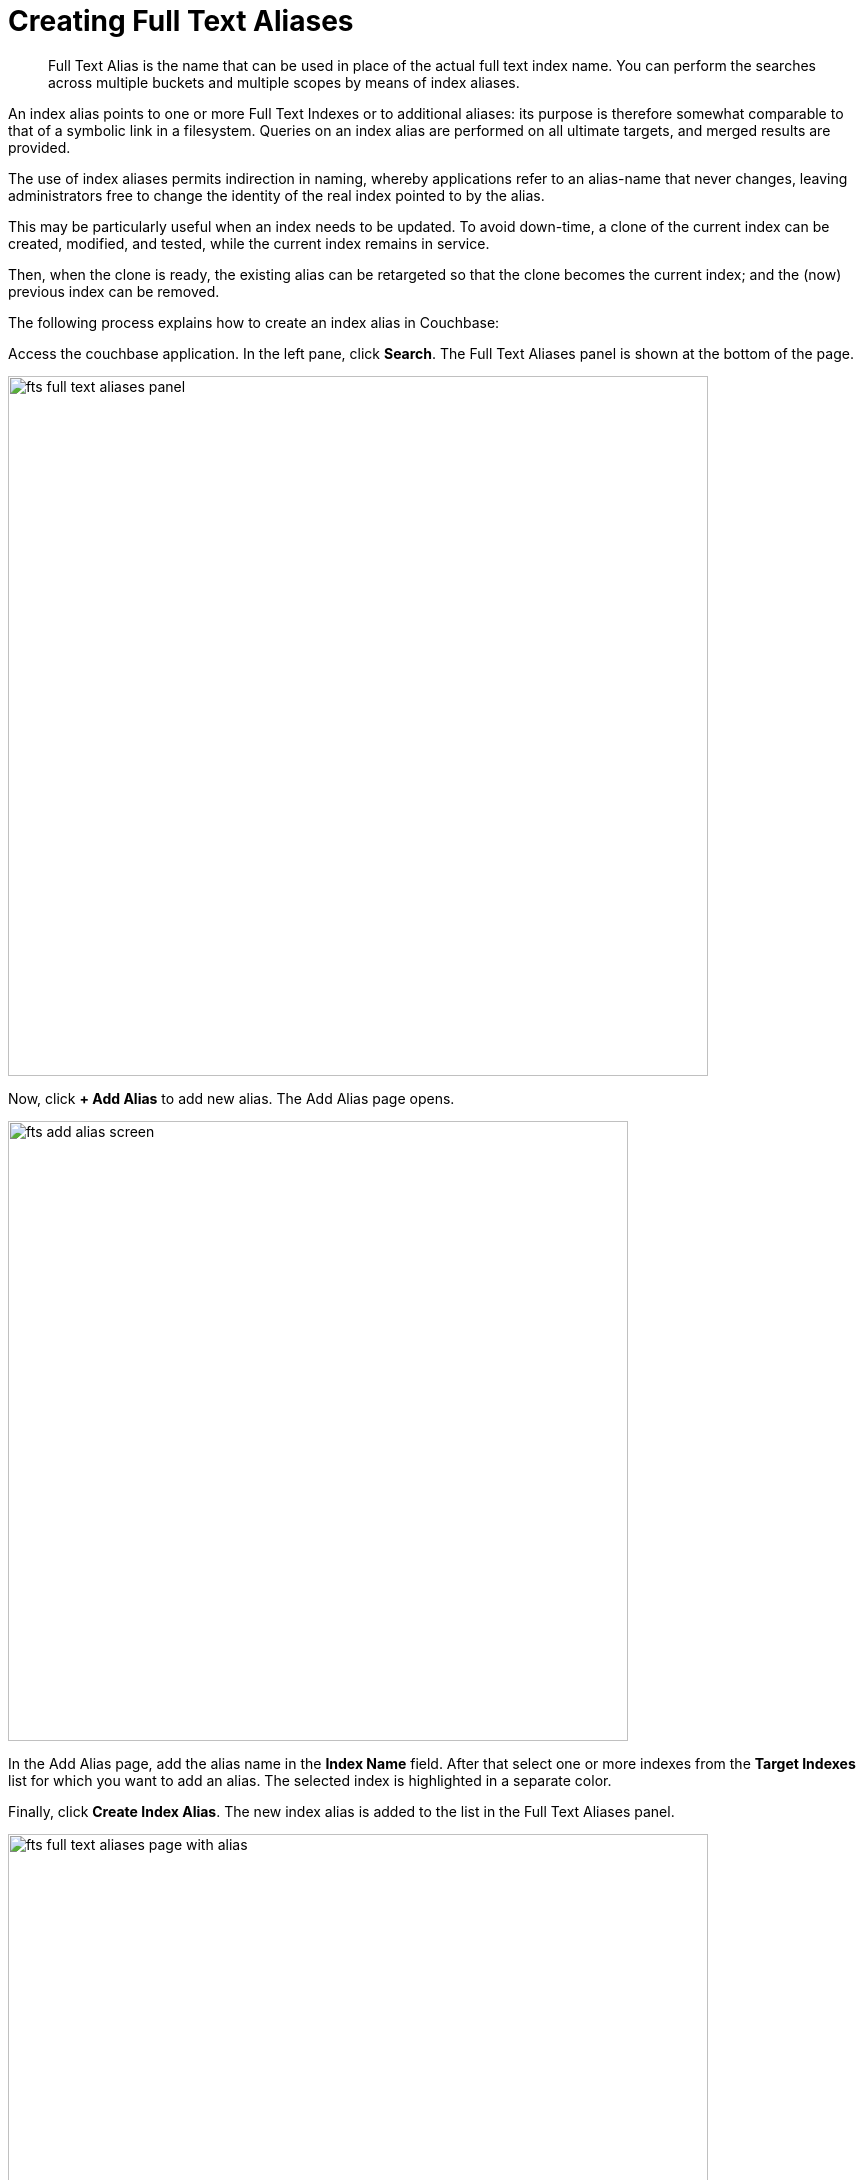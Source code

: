= Creating Full Text Aliases

[abstract]
Full Text Alias is the name that can be used in place of the actual full text index name. You can perform the searches across multiple buckets and multiple scopes by means of index aliases.
 
An index alias points to one or more Full Text Indexes or to additional aliases: its purpose is therefore somewhat comparable to that of a symbolic link in a filesystem. Queries on an index alias are performed on all ultimate targets, and merged results are provided.

The use of index aliases permits indirection in naming, whereby applications refer to an alias-name that never changes, leaving administrators free to change the identity of the real index pointed to by the alias. 

This may be particularly useful when an index needs to be updated. To avoid down-time, a clone of the current index can be created, modified, and tested, while the current index remains in service. 

Then, when the clone is ready, the existing alias can be retargeted so that the clone becomes the current index; and the (now) previous index can be removed.

The following process explains how to create an index alias in Couchbase:

Access the couchbase application. In the left pane, click *Search*. The Full Text Aliases panel is shown at the bottom of the page.

[#fts_full_text_aliases_panel]
image::fts-full-text-aliases-panel.png[,700,align=left]

Now, click *+ Add Alias* to add  new alias. The Add Alias page opens.

[#fts_add_alias_screen]
image::fts-add-alias-screen.png[,620,align=left]

In the Add Alias page, add the alias name in the *Index Name* field. After that select one or more indexes from the *Target Indexes* list for which you want to add an alias. The selected index is highlighted in a separate color.

Finally, click *Create Index Alias*. The new index alias is added to the list in the Full Text Aliases panel.

[#fts_add_alias_page_with_alias]
image::fts-full-text-aliases-page-with-alias.png[,700,align=left]